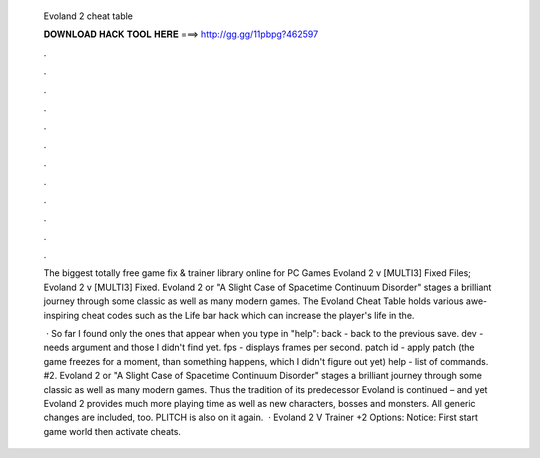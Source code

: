   Evoland 2 cheat table
  
  
  
  𝐃𝐎𝐖𝐍𝐋𝐎𝐀𝐃 𝐇𝐀𝐂𝐊 𝐓𝐎𝐎𝐋 𝐇𝐄𝐑𝐄 ===> http://gg.gg/11pbpg?462597
  
  
  
  .
  
  
  
  .
  
  
  
  .
  
  
  
  .
  
  
  
  .
  
  
  
  .
  
  
  
  .
  
  
  
  .
  
  
  
  .
  
  
  
  .
  
  
  
  .
  
  
  
  .
  
  The biggest totally free game fix & trainer library online for PC Games Evoland 2 v [MULTI3] Fixed Files; Evoland 2 v [MULTI3] Fixed. Evoland 2 or "A Slight Case of Spacetime Continuum Disorder" stages a brilliant journey through some classic as well as many modern games. The Evoland Cheat Table holds various awe-inspiring cheat codes such as the Life bar hack which can increase the player's life in the.
  
   · So far I found only the ones that appear when you type in "help": back - back to the previous save. dev - needs argument and those I didn't find yet. fps - displays frames per second. patch id - apply patch (the game freezes for a moment, than something happens, which I didn't figure out yet) help - list of commands. #2. Evoland 2 or "A Slight Case of Spacetime Continuum Disorder" stages a brilliant journey through some classic as well as many modern games. Thus the tradition of its predecessor Evoland is continued – and yet Evoland 2 provides much more playing time as well as new characters, bosses and monsters. All generic changes are included, too. PLITCH is also on it again.  · Evoland 2 V Trainer +2 Options:   Notice: First start game world then activate cheats.
